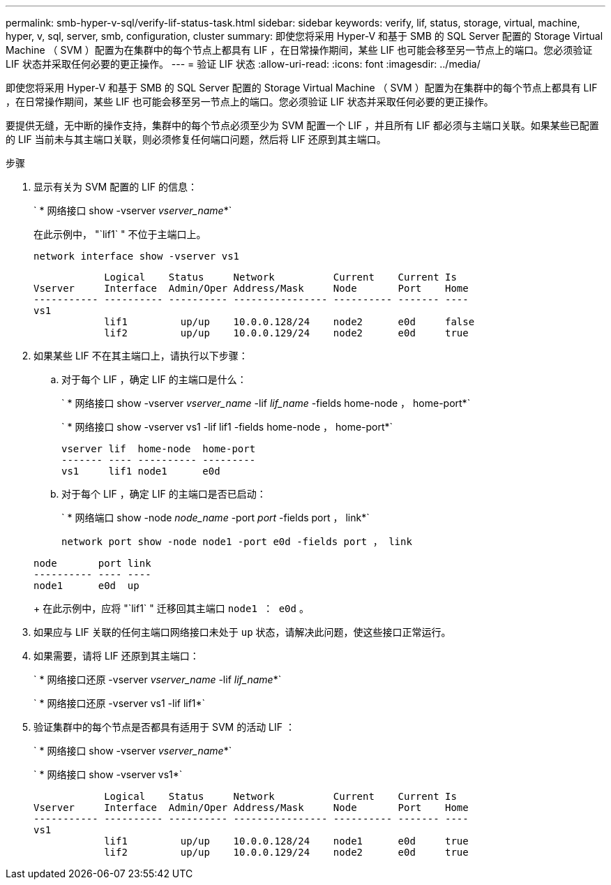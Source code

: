 ---
permalink: smb-hyper-v-sql/verify-lif-status-task.html 
sidebar: sidebar 
keywords: verify, lif, status, storage, virtual, machine, hyper, v, sql, server, smb, configuration, cluster 
summary: 即使您将采用 Hyper-V 和基于 SMB 的 SQL Server 配置的 Storage Virtual Machine （ SVM ）配置为在集群中的每个节点上都具有 LIF ，在日常操作期间，某些 LIF 也可能会移至另一节点上的端口。您必须验证 LIF 状态并采取任何必要的更正操作。 
---
= 验证 LIF 状态
:allow-uri-read: 
:icons: font
:imagesdir: ../media/


[role="lead"]
即使您将采用 Hyper-V 和基于 SMB 的 SQL Server 配置的 Storage Virtual Machine （ SVM ）配置为在集群中的每个节点上都具有 LIF ，在日常操作期间，某些 LIF 也可能会移至另一节点上的端口。您必须验证 LIF 状态并采取任何必要的更正操作。

要提供无缝，无中断的操作支持，集群中的每个节点必须至少为 SVM 配置一个 LIF ，并且所有 LIF 都必须与主端口关联。如果某些已配置的 LIF 当前未与其主端口关联，则必须修复任何端口问题，然后将 LIF 还原到其主端口。

.步骤
. 显示有关为 SVM 配置的 LIF 的信息：
+
` * 网络接口 show -vserver _vserver_name_*`

+
在此示例中， "`lif1` " 不位于主端口上。

+
`network interface show -vserver vs1`

+
[listing]
----

            Logical    Status     Network          Current    Current Is
Vserver     Interface  Admin/Oper Address/Mask     Node       Port    Home
----------- ---------- ---------- ---------------- ---------- ------- ----
vs1
            lif1         up/up    10.0.0.128/24    node2      e0d     false
            lif2         up/up    10.0.0.129/24    node2      e0d     true
----
. 如果某些 LIF 不在其主端口上，请执行以下步骤：
+
.. 对于每个 LIF ，确定 LIF 的主端口是什么：
+
` * 网络接口 show -vserver _vserver_name_ -lif _lif_name_ -fields home-node ， home-port*`

+
` * 网络接口 show -vserver vs1 -lif lif1 -fields home-node ， home-port*`

+
[listing]
----

vserver lif  home-node  home-port
------- ---- ---------- ---------
vs1     lif1 node1      e0d
----
.. 对于每个 LIF ，确定 LIF 的主端口是否已启动：
+
` * 网络端口 show -node _node_name_ -port _port_ -fields port ， link*`

+
`network port show -node node1 -port e0d -fields port ， link`

+
[listing]
----

node       port link
---------- ---- ----
node1      e0d  up
----
+
在此示例中，应将 "`lif1` " 迁移回其主端口 `node1 ： e0d` 。



. 如果应与 LIF 关联的任何主端口网络接口未处于 `up` 状态，请解决此问题，使这些接口正常运行。
. 如果需要，请将 LIF 还原到其主端口：
+
` * 网络接口还原 -vserver _vserver_name_ -lif _lif_name_*`

+
` * 网络接口还原 -vserver vs1 -lif lif1*`

. 验证集群中的每个节点是否都具有适用于 SVM 的活动 LIF ：
+
` * 网络接口 show -vserver _vserver_name_*`

+
` * 网络接口 show -vserver vs1*`

+
[listing]
----

            Logical    Status     Network          Current    Current Is
Vserver     Interface  Admin/Oper Address/Mask     Node       Port    Home
----------- ---------- ---------- ---------------- ---------- ------- ----
vs1
            lif1         up/up    10.0.0.128/24    node1      e0d     true
            lif2         up/up    10.0.0.129/24    node2      e0d     true
----

